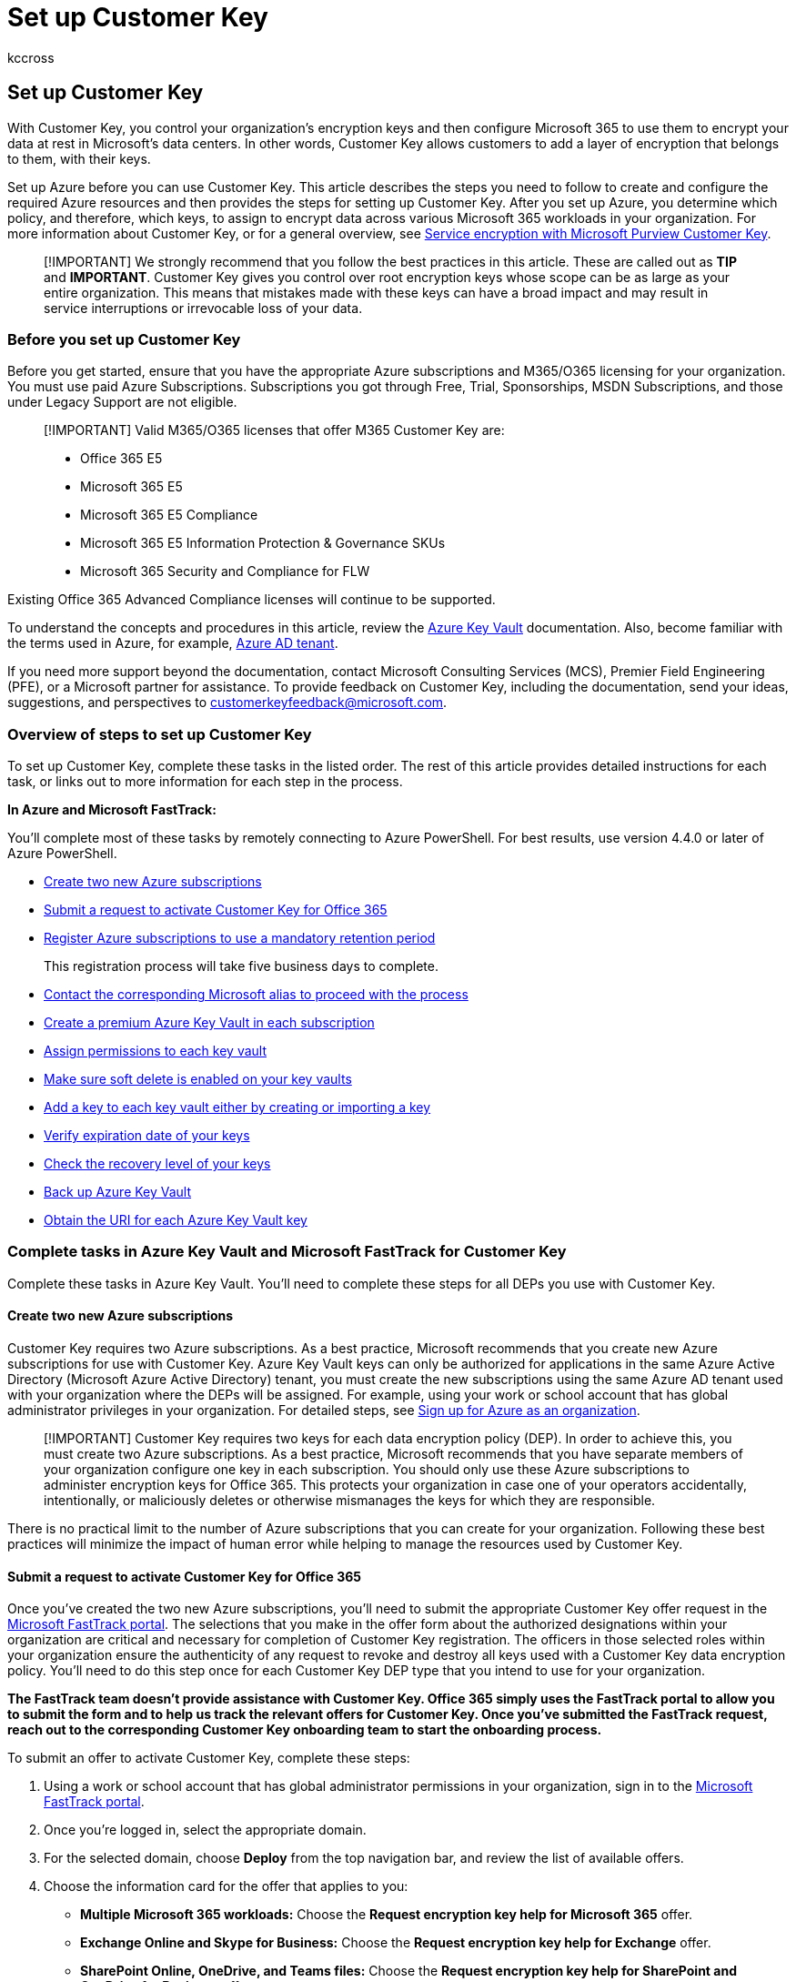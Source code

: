 = Set up Customer Key
:audience: ITPro
:author: kccross
:description: Learn how to set up Customer Key.
:manager: laurawi
:ms.author: krowley
:ms.collection: ["M365-security-compliance"]
:ms.localizationpriority: medium
:ms.service: O365-seccomp
:ms.topic: article
:search.appverid: ["MET150"]

== Set up Customer Key

With Customer Key, you control your organization's encryption keys and then configure Microsoft 365 to use them to encrypt your data at rest in Microsoft's data centers.
In other words, Customer Key allows customers to add a layer of encryption that belongs to them, with their keys.

Set up Azure before you can use Customer Key.
This article describes the steps you need to follow to create and configure the required Azure resources and then provides the steps for setting up Customer Key.
After you set up Azure, you determine which policy, and therefore, which keys, to assign to encrypt data across various Microsoft 365 workloads in your organization.
For more information about Customer Key, or for a general overview, see xref:customer-key-overview.adoc[Service encryption with Microsoft Purview Customer Key].

____
[!IMPORTANT] We strongly recommend that you follow the best practices in this article.
These are called out as *TIP* and *IMPORTANT*.
Customer Key gives you control over root encryption keys whose scope can be as large as your entire organization.
This means that mistakes made with these keys can have a broad impact and may result in service interruptions or irrevocable loss of your data.
____

=== Before you set up Customer Key

Before you get started, ensure that you have the appropriate Azure subscriptions and M365/O365 licensing for your organization.
You must use paid Azure Subscriptions.
Subscriptions you got through Free, Trial, Sponsorships, MSDN Subscriptions, and those under Legacy Support are not eligible.

____
[!IMPORTANT] Valid  M365/O365 licenses that offer M365 Customer Key are:

* Office 365 E5
* Microsoft 365 E5
* Microsoft 365 E5 Compliance
* Microsoft 365 E5 Information Protection & Governance SKUs
* Microsoft 365 Security and Compliance for FLW
____

Existing Office 365 Advanced Compliance licenses will continue to be supported.

To understand the concepts and procedures in this article, review the link:/azure/key-vault/[Azure Key Vault] documentation.
Also, become familiar with the terms used in Azure, for example, link:/previous-versions/azure/azure-services/jj573650(v=azure.100)#what-is-an-azure-ad-tenant[Azure AD tenant].

If you need more support beyond the documentation, contact Microsoft Consulting Services (MCS), Premier Field Engineering (PFE), or a Microsoft partner for assistance.
To provide feedback on Customer Key, including the documentation, send your ideas, suggestions, and perspectives to customerkeyfeedback@microsoft.com.

=== Overview of steps to set up Customer Key

To set up Customer Key, complete these tasks in the listed order.
The rest of this article provides detailed instructions for each task, or links out to more information for each step in the process.

*In Azure and Microsoft FastTrack:*

You'll complete most of these tasks by remotely connecting to Azure PowerShell.
For best results, use version 4.4.0 or later of Azure PowerShell.

* <<create-two-new-azure-subscriptions,Create two new Azure subscriptions>>
* <<submit-a-request-to-activate-customer-key-for-office-365,Submit a request to activate Customer Key for Office 365>>
* <<register-azure-subscriptions-to-use-a-mandatory-retention-period,Register Azure subscriptions to use a mandatory retention period>>
+
This registration process will take five business days to complete.

* <<contact-the-corresponding-microsoft-alias-to-proceed-with-the-process,Contact the corresponding Microsoft alias to proceed with the process>>
* <<create-a-premium-azure-key-vault-in-each-subscription,Create a premium Azure Key Vault in each subscription>>
* <<assign-permissions-to-each-key-vault,Assign permissions to each key vault>>
* <<make-sure-soft-delete-is-enabled-on-your-key-vaults,Make sure soft delete is enabled on your key vaults>>
* <<add-a-key-to-each-key-vault-either-by-creating-or-importing-a-key,Add a key to each key vault either by creating or importing a key>>
* <<verify-expiration-date-of-your-keys,Verify expiration date of your keys>>
* <<check-the-recovery-level-of-your-keys,Check the recovery level of your keys>>
* <<back-up-azure-key-vault,Back up Azure Key Vault>>
* <<obtain-the-uri-for-each-azure-key-vault-key,Obtain the URI for each Azure Key Vault key>>

=== Complete tasks in Azure Key Vault and Microsoft FastTrack for Customer Key

Complete these tasks in Azure Key Vault.
You'll need to complete these steps for all DEPs you use with Customer Key.

==== Create two new Azure subscriptions

Customer Key requires two Azure subscriptions.
As a best practice, Microsoft recommends that you create new Azure subscriptions for use with Customer Key.
Azure Key Vault keys can only be authorized for applications in the same Azure Active Directory (Microsoft Azure Active Directory) tenant, you must create the new subscriptions using the same Azure AD tenant used with your organization where the DEPs will be assigned.
For example, using your work or school account that has global administrator privileges in your organization.
For detailed steps, see link:/azure/active-directory/fundamentals/sign-up-organization[Sign up for Azure as an organization].

____
[!IMPORTANT] Customer Key requires two keys for each data encryption policy (DEP).
In order to achieve this, you must create two Azure subscriptions.
As a best practice, Microsoft recommends that you have separate members of your organization configure one key in each subscription.
You should only use these Azure subscriptions to administer encryption keys for Office 365.
This protects your organization in case one of your operators accidentally, intentionally, or maliciously deletes or otherwise mismanages the keys for which they are responsible.
____

There is no practical limit to the number of Azure subscriptions that you can create for your organization.
Following these best practices will minimize the impact of human error while helping to manage the resources used by Customer Key.

==== Submit a request to activate Customer Key for Office 365

Once you've created the two new Azure subscriptions, you'll need to submit the appropriate Customer Key offer request in the https://fasttrack.microsoft.com/[Microsoft FastTrack portal].
The selections that you make in the offer form about the authorized designations within your organization are critical and necessary for completion of Customer Key registration.
The officers in those selected roles within your organization ensure the authenticity of any request to revoke and destroy all keys used with a Customer Key data encryption policy.
You'll need to do this step once for each Customer Key DEP type that you intend to use for your organization.

*The FastTrack team doesn't provide assistance with Customer Key.
Office 365 simply uses the FastTrack portal to allow you to submit the form and to help us track the relevant offers for Customer Key.
Once you've submitted the FastTrack request, reach out to the corresponding Customer Key onboarding team to start the onboarding process.*

To submit an offer to activate Customer Key, complete these steps:

. Using a work or school account that has global administrator permissions in your organization, sign in to the https://fasttrack.microsoft.com/[Microsoft FastTrack portal].
. Once you're logged in, select the appropriate domain.
. For the selected domain, choose *Deploy* from the top navigation bar, and review the list of available offers.
. Choose the information card for the offer that applies to you:
 ** *Multiple Microsoft 365 workloads:* Choose the *Request encryption key help for Microsoft 365* offer.
 ** *Exchange Online and Skype for Business:* Choose the *Request encryption key help for Exchange* offer.
 ** *SharePoint Online, OneDrive, and Teams files:* Choose the *Request encryption key help for SharePoint and OneDrive for Business* offer.
. Once you've reviewed the offer details, choose *Continue to step 2*.
. Fill out all applicable details and requested information on the offer form.
Pay particular attention to your selections for which officers of your organization you want to authorize to approve the permanent and irreversible destruction of encryption keys and data.
Once you've completed the form, choose *Submit*.

==== Register Azure subscriptions to use a mandatory retention period

The temporary or permanent loss of root encryption keys can be disruptive or even catastrophic to service operation and can result in data loss.
For this reason, the resources used with Customer Key require strong protection.
All the Azure resources that are used with Customer Key offer protection mechanisms beyond the default configuration.
You can tag or register Azure subscriptions for a _mandatory retention period_.
A mandatory retention period prevents immediate and irrevocable cancellation of your Azure subscription.
The steps required to register Azure subscriptions for a mandatory retention period require collaboration with the Microsoft 365 team.
Previously, mandatory retention period was sometimes referred to as "Do Not Cancel".
This process will take five business days to complete.

____
[!IMPORTANT] Before contacting the Microsoft 365 team, you must do the following steps for *each* Azure subscription that you use with Customer Key.
Ensure that you have the link:/powershell/azure/new-azureps-module-az[Azure PowerShell Az] module installed before you start.
____

. Sign in with Azure PowerShell.
For instructions, see link:/powershell/azure/authenticate-azureps[Sign in with Azure PowerShell].
. Run the Register-AzProviderFeature cmdlet to register your subscriptions to use a mandatory retention period.
Complete this action for *each* subscription.
+
[,powershell]
----
Set-AzContext -SubscriptionId <SubscriptionId>
Register-AzProviderFeature -FeatureName mandatoryRetentionPeriodEnabled -ProviderNamespace Microsoft.Resources
----

==== Contact the corresponding Microsoft alias to proceed with the process

____
[!NOTE] Before contacting the corresponding Microsoft alias, verify that you have complete your FastTrack requests for M365 Customer Key.
____

* For enabling Customer Key for assigning DEP to individual Exchange Online mailboxes, contact link:mailto:exock@microsoft.com[exock@microsoft.com].
* For enabling Customer Key for assigning DEPs to encrypt SharePoint Online and OneDrive for Business content (including Teams files) for all tenant users, contact link:mailto:spock@microsoft.com[spock@microsoft.com].
* For enabling Customer Key for assigning DEPs to encrypt content across multiple Microsoft 365 workloads (Exchange Online, Teams, Microsoft Purview Information Protection) for all tenant users, contact link:mailto:m365-ck@service.microsoft.com[m365-ck@service.microsoft.com].
* Include the following information in your email:
+
*Subject*: Customer Key for <__Your tenant's fully qualified domain name__>
+
*Body*:    Include the FastTrack Request IDs and subscription IDs for *each* of the Customer Key services that you would like to be onboard to.
These subscription IDs are the ones that you want to complete the mandatory retention period and the output of Get-AzProviderFeature for each subscription.

The Service Level Agreement (SLA) for completion of this process is five business days once Microsoft has been notified (and verified) that you have registered your subscriptions to use a mandatory retention period.

==== Verify the status of each your Azure Subscriptions

Once you receive notification from Microsoft that registration is complete, verify the status of your registration by running the Get-AzProviderFeature command as follows.
If verified, the Get-AzProviderFeature command returns a value of *Registered* for the *Registration State* property.
Complete this step for *each* subscription.

[,powershell]
----
   Get-AzProviderFeature -ProviderNamespace Microsoft.Resources -FeatureName mandatoryRetentionPeriodEnabled
----

____
[!TIP] Before moving on, make sure the 'RegistrationState' is set to 'Registered' like the image below.

image::../media/MandatoryRetentionPeriod.png[Mandatory Retention Period]
____

==== Create a premium Azure Key Vault in each subscription

The steps to create a key vault are documented in link:/azure/key-vault/general/overview[Getting Started with Azure Key Vault], which guides you through installing and launching Azure PowerShell, connecting to your Azure subscription, creating a resource group, and creating a key vault in that resource group.

When you create a key vault, you must choose a SKU: either Standard or Premium.
The Standard SKU allows Azure Key Vault keys to be protected with software - there's no Hardware Security Module (HSM) key protection - and the Premium SKU allows the use of HSMs for protection of Key Vault keys.
Customer Key accepts key vaults that use either SKU, though Microsoft strongly recommends that you use only the Premium SKU.
The cost of operations with keys of either type is the same, so the only difference in cost is the cost per month for each HSM-protected key.
See https://azure.microsoft.com/pricing/details/key-vault/[Key Vault pricing] for details.

____
[!IMPORTANT] Use the Premium SKU key vaults and HSM-protected keys for production data, and only use Standard SKU key vaults and keys for testing and validation purposes.
____

For each Microsoft 365 service with which you will use Customer Key, create a key vault in each of the two Azure subscriptions that you created.
For example, to enable Customer Key to use DEPs for Exchange Online, SharePoint Online, and multi-workload scenarios, you'll create three pairs of key vaults.

Use a naming convention for key vaults that reflects the intended use of the DEP with which you will associate the vaults.
See the Best Practices section below for naming convention recommendations.

Create a separate, paired set of vaults for each data encryption policy.
For Exchange Online, the scope of a data encryption policy is chosen by you when you assign the policy to mailbox.
A mailbox can have only one policy assigned, and you can create up to 50 policies.
The scope of a SharePoint Online policy includes all of the data within an organization in a geographic location, or _geo_.
The scope for a multi-workload policy includes all of the data across the supported workloads for all users.

The creation of key vaults also requires the creation of Azure resource groups, since key vaults need storage capacity (though small) and Key Vault logging, if enabled, also generates stored data.
As a best practice Microsoft recommends using separate administrators to manage each resource group, with the administration that's aligned with the set of administrators that will manage all related Customer Key resources.

==== Assign permissions to each key vault

You'll need to define three separate sets of permissions for each key vault, depending on your implementation.
For example, you will need to define one set of permissions for each of the following:

* *Key vault administrators* that do day-to-day management of your key vault for your organization.
These tasks include backup, create, get, import, list, and restore.
+
____
[!IMPORTANT] The set of permissions assigned to key vault administrators does not include the permission to delete keys.
This is intentional and an important practice.
Deleting encryption keys is not typically done, since doing so permanently destroys data.
As a best practice, do not grant this permission to key vault administrators by default.
Instead, reserve this for key vault contributors and only assign it to an administrator on a short term basis once a clear understanding of the consequences is understood.
____
+
To assign these permissions to a user in your organization, sign in to your Azure subscription with Azure PowerShell.
For instructions, see link:/powershell/azure/authenticate-azureps[Sign in with Azure PowerShell].

 ** Run the Set-AzKeyVaultAccessPolicy cmdlet to assign the necessary permissions.

+
[,powershell]
----
 Set-AzKeyVaultAccessPolicy -VaultName <vault name> -UserPrincipalName <UPN of user> -PermissionsToKeys create,import,list,get,backup,restore
----
+
For example:
+
[,powershell]
----
 Set-AzKeyVaultAccessPolicy -VaultName Contoso-CK-EX-NA-VaultA1 -UserPrincipalName alice@contoso.com -PermissionsToKeys create,import,list,get,backup,restore
----

* *Key vault contributors* that can change permissions on the Azure Key Vault itself.
You'll need to change these permissions as employees leave or join your team.
In the rare situation that the key vault administrators legitimately need permission to delete or restore a key you'll also need to change the permissions.
This set of key vault contributors needs to be granted the *Contributor* role on your key vault.
You can assign this role by using Azure Resource Manager.
For detailed steps, see link:/azure/active-directory/role-based-access-control-configure[Use Role-Based Access Control to manage access to your Azure subscription resources].
The administrator who creates a subscription has this access implicitly, and the ability to assign other administrators to the Contributor role.
* *Permissions to Microsoft 365 applications* for every key vault that you use for Customer Key, you need to give wrapKey, unwrapKey, and get permissions to the corresponding Microsoft 365 Service Principal.
+
To give permission to Microsoft 365 Service Principal, run the *Set-AzKeyVaultAccessPolicy* cmdlet using the following syntax:
+
[,powershell]
----
 Set-AzKeyVaultAccessPolicy -VaultName <vault name> -PermissionsToKeys wrapKey,unwrapKey,get -ServicePrincipalName <Office 365 appID>
----
+
Where:

 ** _vault name_ is the name of the key vault you created.
 ** For Exchange Online and Skype for Business, replace  _Office 365 appID_ with `00000002-0000-0ff1-ce00-000000000000`
 ** For SharePoint Online, OneDrive for Business, and Teams files, replace  _Office 365 appID_ with `00000003-0000-0ff1-ce00-000000000000`
 ** For multi-workload policy (Exchange, Teams, Microsoft Purview Information Protection) that applies to all tenant users, replace _Office 365 appID_ with `c066d759-24ae-40e7-a56f-027002b5d3e4`

+
Example: Setting permissions for Exchange Online and Skype for Business:
+
[,powershell]
----
 Set-AzKeyVaultAccessPolicy -VaultName Contoso-CK-EX-NA-VaultA1 -PermissionsToKeys wrapKey,unwrapKey,get -ServicePrincipalName 00000002-0000-0ff1-ce00-000000000000
----
+
Example: Setting permissions for SharePoint Online, OneDrive for Business, and Teams files:
+
[,powershell]
----
 Set-AzKeyVaultAccessPolicy -VaultName Contoso-CK-SP-NA-VaultA1 -PermissionsToKeys wrapKey,unwrapKey,get -ServicePrincipalName 00000003-0000-0ff1-ce00-000000000000
----
+
Confirm _Get, wrapKey, and unwrapKey_ are granted to *each* key vault by running the _Get-AzKeyVault_ cmdlet.
+
[,powershell]
----
 Get-AzKeyVault -VaultName <vault name> | fl
----

____
[!Tip] Before moving on, make sure the permissions are configured properly for the key vault, the _Permissions to Keys_ will return *wrapKey, unwrapKey, get*.
Make sure to correct the permissions to the correct service you are onboarding to.
The _Display Name_ for each service is listed below:

* Exchange Online and Skype for Business: _Office 365 Exchange Online_
* SharePoint Online, OneDrive, and Teams files: _Office 365 SharePoint Online_
* Multiple Microsoft 365 workloads: _M365DataAtRestEncryption_

For example, the snippet below is an example of making sure the permissions are configured for M365DataAtRestEncryption.
The below cmdlet with a vault named _mmcexchangevault_ will display the following fields.

[,powershell]
----
  Get-AzKeyVault -VaultName mmcexchangevault | fl
----

image::../media/KeyVaultPermissions.png[Encryption ciphers for Exchange Online Customer Key.]
____

==== Make sure soft delete is enabled on your key vaults

When you can quickly recover your keys, you are less likely to experience an extended service outage due to accidentally or maliciously deleted keys.
Enable this configuration, referred to as Soft Delete, before you can use your keys with Customer Key.
Enabling Soft Delete allows you to recover keys or vaults within 90 days of deletion without having to restore them from backup.

To enable Soft Delete on your key vaults, complete these steps:

. Sign in to your Azure subscription with Windows PowerShell.
For instructions, see link:/powershell/azure/authenticate-azureps[Sign in with Azure PowerShell].
. Run the link:/powershell/module/az.keyvault/get-azkeyvault[Get-AzKeyVault] cmdlet.
In this example, _vault name_ is the name of the key vault for which you're enabling soft delete:
+
[,powershell]
----
$v = Get-AzKeyVault -VaultName <vault name>
$r = Get-AzResource -ResourceId $v.ResourceId
$r.Properties | Add-Member -MemberType NoteProperty -Name enableSoftDelete -Value 'True'
Set-AzResource -ResourceId $r.ResourceId -Properties $r.Properties
----

. Confirm soft delete is configured for the key vault by running the *Get-AzKeyVault* cmdlet.
If soft delete is configured properly for the key vault, then the _Soft Delete Enabled_ property returns a value of *True*:
+
[,powershell]
----
Get-AzKeyVault -VaultName <vault name> | fl
----

____
[!TIP] Before moving on, make sure the 'Soft Delete Enabled?' is set to 'True' like the image below.

image::../media/SoftDeleteEnabled.png[SoftDelete,400]
____

==== Add a key to each key vault either by creating or importing a key

There are two ways to add keys to an Azure Key Vault;
you can create a key directly in Key Vault, or you can import a key.
Creating a key directly in Key Vault is less complicated, but importing a key provides total control over how the key is generated.
Use the RSA keys.
Azure Key Vault doesn't support wrapping and unwrapping with elliptical curve keys.

For instructions to add a key to each vault, see link:/powershell/module/az.keyvault/add-azkeyvaultkey[Add-AzKeyVaultKey].

For detailed steps to create a key on-premises and import it into your key vault, see link:/azure/key-vault/keys/hsm-protected-keys[How to generate and transfer HSM-protected keys for Azure Key Vault].
Use the Azure instructions to create a key in each key vault.

==== Verify expiration date of your keys

To verify that an expiration date isn't set for your keys, run the link:/powershell/module/az.keyvault/get-azkeyvault[Get-AzKeyVaultKey] cmdlet as follows:

[,powershell]
----
Get-AzKeyVaultKey -VaultName <vault name>
----

Customer Key can't use an expired key.
Operations attempted with an expired key will fail, and possibly result in a service outage.
We strongly recommend that keys used with Customer Key don't have an expiration date.
An expiration date, once set, cannot be removed, but can be changed to a different date.
If a key must be used that has an expiration date set, change the expiration value to 12/31/9999.
Keys with an expiration date set to a date other than 12/31/9999 won't pass Microsoft 365 validation.

To change an expiration date that has been set to any value other than 12/31/9999, run the link:/powershell/module/az.keyvault/update-azkeyvaultkey[Update-AzKeyVaultKey] cmdlet as follows:

[,powershell]
----
Update-AzKeyVaultKey -VaultName <vault name> -Name <key name> -Expires (Get-Date -Date "12/31/9999")
----

____
[!CAUTION] Don't set expiration dates on encryption keys you use with Customer Key.
____

==== Check the recovery level of your keys

Microsoft 365 requires that the Azure Key Vault subscription is set to Do Not Cancel and that the keys used by Customer Key have soft delete enabled.
You can confirm you subscriptions settings by looking at the recovery level on your keys.

To check the recovery level of a key, in Azure PowerShell, run the Get-AzKeyVaultKey cmdlet as follows:

[,powershell]
----
(Get-AzKeyVaultKey -VaultName <vault name> -Name <key name>).Attributes
----

____
[!Tip] Before moving on, If the _Recovery Level_ property returns anything other than a value of *Recoverable+ProtectedSubscription*, ensure that you have registered the _MandatoryRetentionPeriodEnabled_ feature on the subscription and that you have soft delete enabled on each of your key vaults.

image::../media/RecoveryLevel.png[drawing,500]
____

==== Back up Azure Key Vault

Immediately following creation or any change to a key, perform a backup and store copies of the backup, both online and offline.
To create a backup of an Azure Key Vault key, run the link:/powershell/module/az.keyvault/backup-azkeyvaultkey[Backup-AzKeyVaultKey] cmdlet.

==== Obtain the URI for each Azure Key Vault key

Once you've set up your key vaults and added your keys, run the following command to get the URI for the key in each key vault.
You'll use these URIs when you create and assign each DEP later, so save this information in a safe place.
Run this command once for each key vault.

In Azure PowerShell:

[,powershell]
----
(Get-AzKeyVaultKey -VaultName <vault name>).Id
----

=== Next steps

Once you've completed the steps in this article, you're ready to create and assign DEPs.
For instructions, see xref:customer-key-manage.adoc[Manage Customer Key].

=== Related articles

* xref:customer-key-overview.adoc[Service encryption with Customer Key]
* xref:customer-key-manage.adoc[Manage Customer Key]
* xref:customer-key-availability-key-roll.adoc[Roll or rotate a Customer Key or an availability key]
* xref:customer-key-availability-key-understand.adoc[Learn about the availability key]
* xref:office-365-service-encryption.adoc[Service Encryption]
